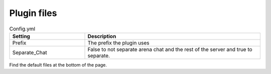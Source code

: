 Plugin files
=====

.. _Config.yml:

.. list-table:: Config.yml
   :widths: 30 70
   :header-rows: 1

   * - Setting
     - Description
   * - Prefix
     - The prefix the plugin uses
   * - Separate_Chat
     - False to not separate arena chat and the rest of the server and true to separate.


Find the default files at the bottom of the page.
